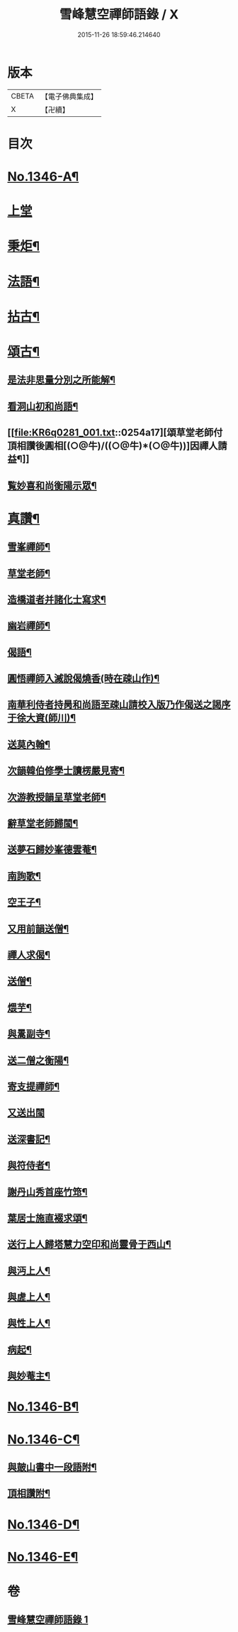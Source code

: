 #+TITLE: 雪峰慧空禪師語錄 / X
#+DATE: 2015-11-26 18:59:46.214640
* 版本
 |     CBETA|【電子佛典集成】|
 |         X|【卍續】    |

* 目次
* [[file:KR6q0281_001.txt::001-0241b1][No.1346-A¶]]
* [[file:KR6q0281_001.txt::001-0241b11][上堂]]
* [[file:KR6q0281_001.txt::0250a21][秉炬¶]]
* [[file:KR6q0281_001.txt::0250b14][法語¶]]
* [[file:KR6q0281_001.txt::0251a19][拈古¶]]
* [[file:KR6q0281_001.txt::0253b19][頌古¶]]
** [[file:KR6q0281_001.txt::0254a2][是法非思量分別之所能解¶]]
** [[file:KR6q0281_001.txt::0254a14][看洞山初和尚語¶]]
** [[file:KR6q0281_001.txt::0254a17][頌草堂老師付頂相讚後圓相[(○@牛)/((○@牛)*(○@牛))]因禪人請益¶]]
** [[file:KR6q0281_001.txt::0254a19][覧妙喜和尚衡陽示眾¶]]
* [[file:KR6q0281_001.txt::0254a21][真讚¶]]
** [[file:KR6q0281_001.txt::0254a22][雪峯禪師¶]]
** [[file:KR6q0281_001.txt::0254b2][草堂老師¶]]
** [[file:KR6q0281_001.txt::0254b5][造橋道者并諸化士寫求¶]]
** [[file:KR6q0281_001.txt::0254b14][幽岩禪師¶]]
** [[file:KR6q0281_001.txt::0254b16][偈語¶]]
** [[file:KR6q0281_001.txt::0254b17][圓悟禪師入滅說偈燒香(時在疎山作)¶]]
** [[file:KR6q0281_001.txt::0254b25][南華利侍者持昺和尚語至疎山請校入版乃作偈送之謁序于徐大資(師川)¶]]
** [[file:KR6q0281_001.txt::0254b31][送莫內翰¶]]
** [[file:KR6q0281_001.txt::0254b42][次韻韓伯修學士讀楞嚴見寄¶]]
** [[file:KR6q0281_001.txt::0254b45][次游教授韻呈草堂老師¶]]
** [[file:KR6q0281_001.txt::0255a3][辭草堂老師歸閩¶]]
** [[file:KR6q0281_001.txt::0255a7][送夢石歸妙峯德雲菴¶]]
** [[file:KR6q0281_001.txt::0255a13][南詢歌¶]]
** [[file:KR6q0281_001.txt::0255a19][空王子¶]]
** [[file:KR6q0281_001.txt::0255a24][又用前韻送僧¶]]
** [[file:KR6q0281_001.txt::0255b7][禪人求偈¶]]
** [[file:KR6q0281_001.txt::0255b14][送僧¶]]
** [[file:KR6q0281_001.txt::0255c4][煨芋¶]]
** [[file:KR6q0281_001.txt::0255c8][與暠副寺¶]]
** [[file:KR6q0281_001.txt::0255c12][送二僧之衡陽¶]]
** [[file:KR6q0281_001.txt::0255c19][寄支提禪師¶]]
** [[file:KR6q0281_001.txt::0255c24][又送出閩]]
** [[file:KR6q0281_001.txt::0256a5][送深書記¶]]
** [[file:KR6q0281_001.txt::0256a10][與符侍者¶]]
** [[file:KR6q0281_001.txt::0256a14][謝丹山秀首座竹筇¶]]
** [[file:KR6q0281_001.txt::0256a19][葉居士施直裰求頌¶]]
** [[file:KR6q0281_001.txt::0256a23][送行上人歸塔慧力空印和尚靈骨于西山¶]]
** [[file:KR6q0281_001.txt::0256b4][與沔上人¶]]
** [[file:KR6q0281_001.txt::0256b9][與虗上人¶]]
** [[file:KR6q0281_001.txt::0256b12][與性上人¶]]
** [[file:KR6q0281_001.txt::0256b17][病起¶]]
** [[file:KR6q0281_001.txt::0256b22][與妙菴主¶]]
* [[file:KR6q0281_001.txt::0256c2][No.1346-B¶]]
* [[file:KR6q0281_001.txt::0256c5][No.1346-C¶]]
** [[file:KR6q0281_001.txt::0256c6][與皷山書中一段語附¶]]
** [[file:KR6q0281_001.txt::0256c15][頂相讚附¶]]
* [[file:KR6q0281_001.txt::0257a8][No.1346-D¶]]
* [[file:KR6q0281_001.txt::0257b3][No.1346-E¶]]
* 卷
** [[file:KR6q0281_001.txt][雪峰慧空禪師語錄 1]]
